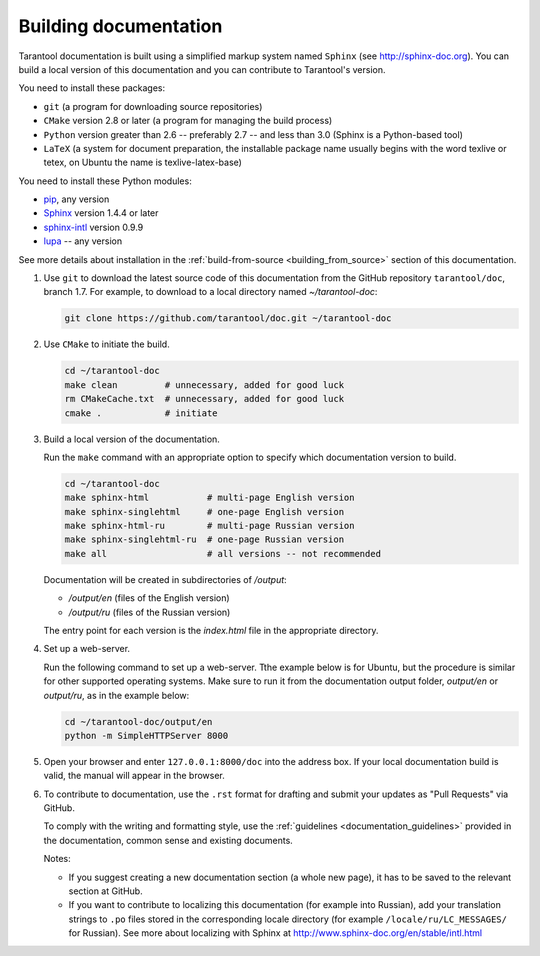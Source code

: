 .. _building_documentation:

-------------------------------------------------------------------------------
Building documentation
-------------------------------------------------------------------------------

Tarantool documentation is built using a simplified markup system named ``Sphinx``
(see http://sphinx-doc.org). You can build a local version of this documentation
and you can contribute to Tarantool's version.

You need to install these packages:

* ``git`` (a program for downloading source repositories)
* ``CMake`` version 2.8 or later (a program for managing the build process)
* ``Python`` version greater than 2.6 -- preferably 2.7 -- and less than 3.0
  (Sphinx is a Python-based tool)
* ``LaTeX`` (a system for document preparation, the installable
  package name usually begins with the word texlive or tetex, on Ubuntu
  the name is texlive-latex-base)

You need to install these Python modules:

* `pip <https://pypi.python.org/pypi/pip>`_, any version
* `Sphinx <https://pypi.python.org/pypi/Sphinx>`_ version 1.4.4 or later
* `sphinx-intl <https://pypi.python.org/pypi/sphinx-intl>`_ version 0.9.9
* `lupa <https://pypi.python.org/pypi/lupa>`_ -- any version

See more details about installation in the :ref:`build-from-source <building_from_source>`
section of this documentation.

1. Use ``git`` to download the latest source code of this documentation from the
   GitHub repository ``tarantool/doc``, branch 1.7. For example, to download to a local
   directory named `~/tarantool-doc`:

   .. code-block:: bash

     git clone https://github.com/tarantool/doc.git ~/tarantool-doc

2. Use ``CMake`` to initiate the build.

   .. code-block:: bash
   
     cd ~/tarantool-doc
     make clean         # unnecessary, added for good luck
     rm CMakeCache.txt  # unnecessary, added for good luck
     cmake .            # initiate

3. Build a local version of the documentation.

   Run the ``make`` command with an appropriate option to specify which 
   documentation version to build.

   .. code-block:: bash

     cd ~/tarantool-doc
     make sphinx-html           # multi-page English version
     make sphinx-singlehtml     # one-page English version
     make sphinx-html-ru        # multi-page Russian version
     make sphinx-singlehtml-ru  # one-page Russian version
     make all                   # all versions -- not recommended

   Documentation will be created in subdirectories of `/output`:
   
   * `/output/en` (files of the English version)
   * `/output/ru` (files of the Russian version)
   
   The entry point for each version is the `index.html` file in the appropriate
   directory.

4. Set up a web-server.

   Run the following command to set up a web-server. Tthe example below is for
   Ubuntu, but the procedure is similar for other supported operating systems.
   Make sure to run it from the documentation output folder,
   `output/en` or `output/ru`, as in the example below:

   .. code-block:: bash

     cd ~/tarantool-doc/output/en
     python -m SimpleHTTPServer 8000

5. Open your browser and enter ``127.0.0.1:8000/doc`` into the address box. If
   your local documentation build is valid, the manual
   will appear in the browser.

6. To contribute to documentation, use the ``.rst`` format for drafting and
   submit your updates as "Pull Requests" via GitHub.

   To comply with the writing and formatting style, use the
   :ref:`guidelines <documentation_guidelines>` provided in the documentation,
   common sense and existing documents.

   Notes:
   
   * If you suggest creating a new documentation section (a whole new
     page), it has to be saved to the relevant section at GitHub.
     
   * If you want to contribute to localizing this documentation (for example into
     Russian), add your translation strings to ``.po`` files stored in the
     corresponding locale directory (for example ``/locale/ru/LC_MESSAGES/``
     for Russian). See more about localizing with Sphinx at 
     http://www.sphinx-doc.org/en/stable/intl.html
